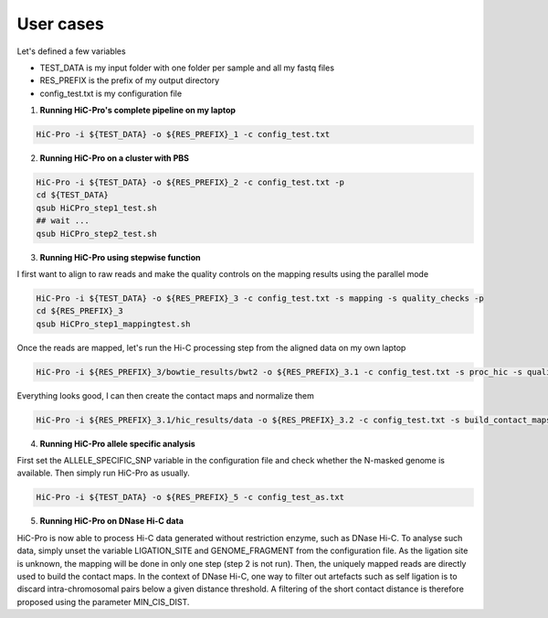 User cases
==========

Let's defined a few variables

* TEST_DATA is my input folder with one folder per sample and all my fastq files

* RES_PREFIX is the prefix of my output directory

* config_test.txt is my configuration file

1. **Running HiC-Pro's complete pipeline on my laptop**

.. code-block:: guess

   HiC-Pro -i ${TEST_DATA} -o ${RES_PREFIX}_1 -c config_test.txt


2. **Running HiC-Pro on a cluster with PBS**

.. code-block:: guess

   HiC-Pro -i ${TEST_DATA} -o ${RES_PREFIX}_2 -c config_test.txt -p
   cd ${TEST_DATA}
   qsub HiCPro_step1_test.sh
   ## wait ...
   qsub HiCPro_step2_test.sh


3. **Running HiC-Pro using stepwise function**

I first want to align to raw reads and make the quality controls on the mapping results using the parallel mode

.. code-block:: guess

   HiC-Pro -i ${TEST_DATA} -o ${RES_PREFIX}_3 -c config_test.txt -s mapping -s quality_checks -p
   cd ${RES_PREFIX}_3
   qsub HiCPro_step1_mappingtest.sh


Once the reads are mapped, let's run the Hi-C processing step from the aligned data on my own laptop

.. code-block:: guess

   HiC-Pro -i ${RES_PREFIX}_3/bowtie_results/bwt2 -o ${RES_PREFIX}_3.1 -c config_test.txt -s proc_hic -s quality_checks


Everything looks good, I can then create the contact maps and normalize them

.. code-block:: guess

   HiC-Pro -i ${RES_PREFIX}_3.1/hic_results/data -o ${RES_PREFIX}_3.2 -c config_test.txt -s build_contact_maps -s ice_norm


4. **Running HiC-Pro allele specific analysis**

First set the ALLELE_SPECIFIC_SNP variable in the configuration file and check whether the N-masked genome is available. Then simply run HiC-Pro as usually.

.. code-block:: guess

   HiC-Pro -i ${TEST_DATA} -o ${RES_PREFIX}_5 -c config_test_as.txt


5. **Running HiC-Pro on DNase Hi-C data**

HiC-Pro is now able to process Hi-C data generated without restriction enzyme, such as DNase Hi-C.
To analyse such data, simply unset the variable LIGATION_SITE and GENOME_FRAGMENT from the configuration file.
As the ligation site is unknown, the mapping will be done in only one step (step 2 is not run). Then, the uniquely mapped reads are directly used to build the contact maps.
In the context of DNase Hi-C, one way to filter out artefacts such as self ligation is to discard intra-chromosomal pairs below a given distance threshold. 
A filtering of the short contact distance is therefore proposed using the parameter MIN_CIS_DIST. 

